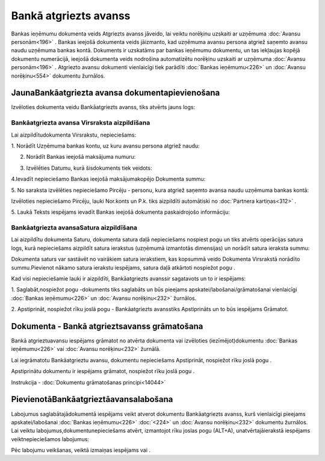 .. 473 Bankā atgriezts avanss************************** 


Bankas ieņēmumu dokumenta veids Atgriezts avanss jāveido, lai veiktu
norēķinu uzskaiti ar uzņēmuma :doc:`Avansu personām<196>` . Bankas
ieejošā dokumenta veids jāizmanto, kad uzņēmuma avansu persona atgriež
saņemto avansu naudu uzņēmuma bankas kontā. Dokuments ir uzskatāms par
bankas ieņēmumu dokumentu, un tas iekļaujas kopējā dokumentu
numerācijā, ieejošā dokumenta veids nodrošina automatizētu norēķinu
uzskaiti ar uzņēmuma :doc:`Avansu personām<196>` . Atgriezto avansu
dokumenti vienlaicīgi tiek parādīti :doc:`Bankas ieņēmumu<226>` un
:doc:`Avansu norēķinu<554>` dokumentu žurnālos.



JaunaBankāatgriezta avansa dokumentapievienošana
````````````````````````````````````````````````

Izvēloties dokumenta veidu Bankāatgriezts avanss, tiks atvērts jauns
logs:



|images_ozols/24985.png|



Bankāatgriezta avansa Virsraksta aizpildīšana
+++++++++++++++++++++++++++++++++++++++++++++



Lai aizpildītudokumenta Virsrakstu, nepieciešams:



1. Norādīt Uzņēmuma bankas kontu, uz kuru avansu persona atgriež
naudu:



|images_ozols/24724.png|



2. Norādīt Bankas ieejošā maksājuma numuru:



|images_ozols/24810.png|



3. Izvēlēties Datumu, kurā šisdokuments tiek veidots:



|images_ozols/24811.png|



4.Ievadīt nepieciešamo Bankas ieejošā maksājumakopējo Dokumenta summu:



|images_ozols/24812.png|



5. No saraksta izvēlēties nepieciešamo Pircēju - personu, kura atgriež
saņemto avansa naudu uzņēmuma bankas kontā:



|images_ozols/24807.png|

Izvēloties nepieciešamo Pircēju, lauki Nor.konts un P.k. tiks
aizpildīti automātiski no :doc:`Partnera kartiņas<312>` .



5. Laukā Teksts iespējams ievadīt Bankas ieejošā dokumenta
paskaidrojošo informāciju:



|images_ozols/24808.png|





Bankāatgriezta avansaSatura aizpildīšana
++++++++++++++++++++++++++++++++++++++++

Lai aizpildītu dokumenta Saturu, dokumenta satura daļā nepieciešams
nospiest pogu |images_ozols/24708.png| un tiks atvērts operācijas
satura logs, kurā nepieciešams aizpildīt satura ierakstus (uzņēmumā
izmantotās dimensijas) un norādīt satura ieraksta summu:



|images_ozols/24800.png|



|images_ozols/24545.gif| Dokumenta saturs var sastāvēt no vairākiem
satura ierakstiem, kas kopsummā veido Dokumenta Virsrakstā norādīto
summu.Pievienot nākamo satura ierakstu iespējams, satura daļā
atkārtoti nospiežot pogu |images_ozols/24708.png| .



Kad visi nepieciešamie lauki ir aizpildīti, Bankāatgriezts avanssir
sagatavots un to ir iespējams:

1. Saglabāt,nospiežot pogu |images_ozols/24615.jpg| -dokuments tiks
saglabāts un būs pieejams apskatei/labošanai/grāmatošanai vienlaicīgi
:doc:`Bankas ieņēmumu<226>` un :doc:`Avansu norēķinu<232>` žurnālos.

2. Apstiprināt, nospiežot rīku joslā pogu |images_ozols/24740.png| -
Bankāatgriezts avansstiks Apstiprināts un to būs iespējams Grāmatot.



Dokumenta - Bankā atgrieztsavanss grāmatošana
`````````````````````````````````````````````

Bankā atgrieztuavansu iespējams grāmatot no atvērta dokumenta vai
izvēloties (iezīmējot)dokumentu :doc:`Bankas ieņēmumu<226>` vai
:doc:`Avansu norēķinu<232>` žurnālā.

Lai iegrāmatotu Bankāatgrieztu avansu, dokumentu nepieciešams
Apstiprināt, nospiežot rīku joslā pogu |images_ozols/24740.png| .

Apstiprinātu dokumentu ir iespējams grāmatot, nospiežot rīku joslā
pogu |images_ozols/24741.png| .



Instrukcija - :doc:`Dokumentu grāmatošanas principi<14044>`



PievienotāBankāatgrieztāavansalabošana
``````````````````````````````````````

Labojumus saglabātajādokumentā iespējams veikt atverot dokumentu
Bankāatgriezts avanss, kurš vienlaicīgi pieejams apskatei/labošanai
:doc:`Bankas ieņēmumu<226>` :doc:`<224>` un :doc:`Avansu
norēķinu<232>` dokumentu žurnālos. Lai veiktu
labojumus,dokumentunepieciešams atvērt, izmantojot rīku joslas pogu
|images_ozols/24709.png| (ALT+A), unatvērtajāierakstā iespējams
veiktnepieciešamos labojumus:



|images_ozols/24813.png|




Pēc labojumu veikšanas, veiktā izmaiņas iespējams
|images_ozols/24615.jpg| vai |images_ozols/24617.jpg| .

.. |images_ozols/24985.png| image:: images_ozols/24985.png
       :scale: 100%

.. |images_ozols/24724.png| image:: images_ozols/24724.png
       :scale: 100%

.. |images_ozols/24810.png| image:: images_ozols/24810.png
       :scale: 100%

.. |images_ozols/24811.png| image:: images_ozols/24811.png
       :scale: 100%

.. |images_ozols/24812.png| image:: images_ozols/24812.png
       :scale: 100%

.. |images_ozols/24807.png| image:: images_ozols/24807.png
       :scale: 100%

.. |images_ozols/24808.png| image:: images_ozols/24808.png
       :scale: 100%

.. |images_ozols/24708.png| image:: images_ozols/24708.png
       :scale: 100%

.. |images_ozols/24800.png| image:: images_ozols/24800.png
       :scale: 100%

.. |images_ozols/24545.gif| image:: images_ozols/24545.gif
       :scale: 100%

.. |images_ozols/24708.png| image:: images_ozols/24708.png
       :scale: 100%

.. |images_ozols/24615.jpg| image:: images_ozols/24615.jpg
       :scale: 100%

.. |images_ozols/24740.png| image:: images_ozols/24740.png
       :scale: 100%

.. |images_ozols/24740.png| image:: images_ozols/24740.png
       :scale: 100%

.. |images_ozols/24741.png| image:: images_ozols/24741.png
       :scale: 100%

.. |images_ozols/24709.png| image:: images_ozols/24709.png
       :scale: 100%

.. |images_ozols/24813.png| image:: images_ozols/24813.png
       :scale: 100%

.. |images_ozols/24615.jpg| image:: images_ozols/24615.jpg
       :scale: 100%

.. |images_ozols/24617.jpg| image:: images_ozols/24617.jpg
       :scale: 100%

 